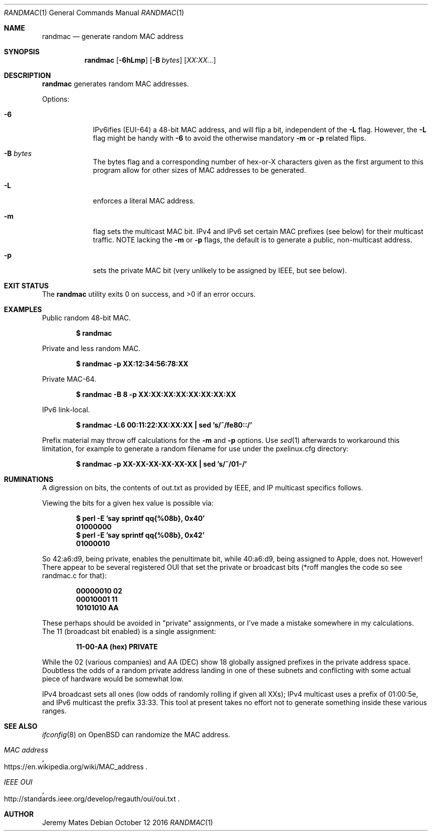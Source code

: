 .Dd October 12 2016
.Dt RANDMAC 1
.nh
.Os
.Sh NAME
.Nm randmac
.Nd generate random MAC address
.Sh SYNOPSIS
.Nm randmac
.Bk -words
.Op Fl 6hLmp
.Op Fl B Ar bytes
.Op Ar XX:XX...
.Ek
.Sh DESCRIPTION
.Nm
generates random MAC addresses.
.Pp
Options:
.Bl -tag -width -indent
.It Fl 6
IPv6ifies (EUI-64) a 48-bit MAC address, and will flip a bit, independent of the
.Fl L
flag. However, the 
.Fl L
flag might be handy with 
.Fl 6
to avoid the otherwise mandatory 
.Fl m
or
.Fl p
related flips.
.It Fl B Ar bytes
The bytes flag and a corresponding number of hex-or-X characters given
as the first argument to this program allow for other sizes of MAC
addresses to be generated.
.It Fl L
enforces a literal MAC address.
.It Fl m
flag sets the multicast MAC bit. IPv4 and IPv6 set certain MAC prefixes
(see below) for their multicast traffic. NOTE lacking the
.Fl m
or
.Fl p
flags, the default is to generate a public, non-multicast address.
.It Fl p
sets the private MAC bit (very unlikely to be assigned by IEEE, but
see below).
.El
.Sh EXIT STATUS
.Ex -std
.Sh EXAMPLES
Public random 48-bit MAC.
.Pp
.Dl $ Ic randmac
.Pp
Private and less random MAC.
.Pp
.Dl $ Ic randmac -p XX:12:34:56:78:XX
.Pp
Private MAC-64.
.Pp
.Dl $ Ic randmac -B 8 -p XX:XX:XX:XX:XX:XX:XX:XX
.Pp
IPv6 link-local.
.Pp
.Dl $ Ic randmac -L6 00:11:22:XX:XX:XX \&| sed 's/^/fe80::/'
.Pp
Prefix material may throw off calculations for the 
.Fl m
and
.Fl p
options. Use
.Xr sed 1
afterwards to workaround this limitation, for example to generate a
random filename for use under the pxelinux.cfg directory:
.Pp
.Dl $ Ic randmac -p XX-XX-XX-XX-XX-XX \&| sed 's/^/01-/'
.Sh RUMINATIONS
A digression on bits, the contents of out.txt as provided by IEEE, and
IP multicast specifics follows.
.Pp
Viewing the bits for a given hex value is possible via:
.Pp
.Dl $ Ic perl \-E 'say sprintf qq{%08b}, 0x40'
.Dl 01000000
.Dl $ Ic perl \-E 'say sprintf qq{%08b}, 0x42'
.Dl 01000010
.Pp
So 42:a6:d9, being private, enables the penultimate bit, while 40:a6:d9,
being assigned to Apple, does not. However! There appear to be several
registered OUI that set the private or broadcast bits (*roff mangles the
code so see randmac.c for that):
.Pp
.Dl 00000010 02
.Dl 00010001 11
.Dl 10101010 AA
.Pp
These perhaps should be avoided in "private" assignments, or I've made a
mistake somewhere in my calculations. The 11 (broadcast bit enabled) is
a single assignment:
.Pp
.Dl   11-00-AA   (hex)           PRIVATE
.Pp
While the 02 (various companies) and AA (DEC) show 18 globally assigned
prefixes in the private address space. Doubtless the odds of a random
private address landing in one of these subnets and conflicting with
some actual piece of hardware would be somewhat low.
.Pp
IPv4 broadcast sets all ones (low odds of randomly rolling if given all
XXs); IPv4 multicast uses a prefix of 01:00:5e, and IPv6 multicast the
prefix 33:33. This tool at present takes no effort not to generate
something inside these various ranges.
.Sh SEE ALSO
.Xr ifconfig 8
on OpenBSD can randomize the MAC address.
.Rs
.%T "MAC address"
.%U https://en.wikipedia.org/wiki/MAC_address
.Re
.Rs
.%T "IEEE OUI"
.%U http://standards.ieee.org/develop/regauth/oui/oui.txt
.Re
.Sh AUTHOR
.An Jeremy Mates
